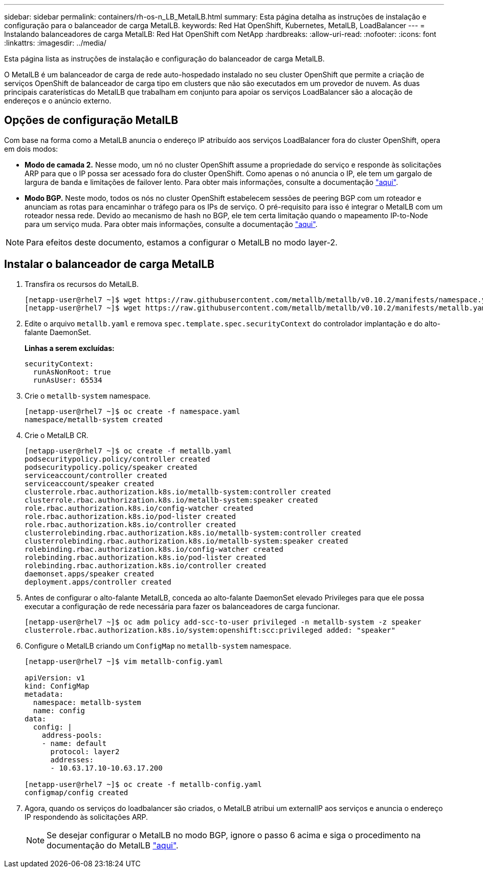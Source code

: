 ---
sidebar: sidebar 
permalink: containers/rh-os-n_LB_MetalLB.html 
summary: Esta página detalha as instruções de instalação e configuração para o balanceador de carga MetalLB. 
keywords: Red Hat OpenShift, Kubernetes, MetalLB, LoadBalancer 
---
= Instalando balanceadores de carga MetalLB: Red Hat OpenShift com NetApp
:hardbreaks:
:allow-uri-read: 
:nofooter: 
:icons: font
:linkattrs: 
:imagesdir: ../media/


[role="lead"]
Esta página lista as instruções de instalação e configuração do balanceador de carga MetalLB.

O MetalLB é um balanceador de carga de rede auto-hospedado instalado no seu cluster OpenShift que permite a criação de serviços OpenShift de balanceador de carga tipo em clusters que não são executados em um provedor de nuvem. As duas principais caraterísticas do MetalLB que trabalham em conjunto para apoiar os serviços LoadBalancer são a alocação de endereços e o anúncio externo.



== Opções de configuração MetalLB

Com base na forma como a MetalLB anuncia o endereço IP atribuído aos serviços LoadBalancer fora do cluster OpenShift, opera em dois modos:

* *Modo de camada 2.* Nesse modo, um nó no cluster OpenShift assume a propriedade do serviço e responde às solicitações ARP para que o IP possa ser acessado fora do cluster OpenShift. Como apenas o nó anuncia o IP, ele tem um gargalo de largura de banda e limitações de failover lento. Para obter mais informações, consulte a documentação link:https://metallb.universe.tf/concepts/layer2/["aqui"].
* *Modo BGP.* Neste modo, todos os nós no cluster OpenShift estabelecem sessões de peering BGP com um roteador e anunciam as rotas para encaminhar o tráfego para os IPs de serviço. O pré-requisito para isso é integrar o MetalLB com um roteador nessa rede. Devido ao mecanismo de hash no BGP, ele tem certa limitação quando o mapeamento IP-to-Node para um serviço muda. Para obter mais informações, consulte a documentação link:https://metallb.universe.tf/concepts/bgp/["aqui"].



NOTE: Para efeitos deste documento, estamos a configurar o MetalLB no modo layer-2.



== Instalar o balanceador de carga MetalLB

. Transfira os recursos do MetalLB.
+
[listing]
----
[netapp-user@rhel7 ~]$ wget https://raw.githubusercontent.com/metallb/metallb/v0.10.2/manifests/namespace.yaml
[netapp-user@rhel7 ~]$ wget https://raw.githubusercontent.com/metallb/metallb/v0.10.2/manifests/metallb.yaml
----
. Edite o arquivo `metallb.yaml` e remova `spec.template.spec.securityContext` do controlador implantação e do alto-falante DaemonSet.
+
*Linhas a serem excluídas:*

+
[listing]
----
securityContext:
  runAsNonRoot: true
  runAsUser: 65534
----
. Crie o `metallb-system` namespace.
+
[listing]
----
[netapp-user@rhel7 ~]$ oc create -f namespace.yaml
namespace/metallb-system created
----
. Crie o MetalLB CR.
+
[listing]
----
[netapp-user@rhel7 ~]$ oc create -f metallb.yaml
podsecuritypolicy.policy/controller created
podsecuritypolicy.policy/speaker created
serviceaccount/controller created
serviceaccount/speaker created
clusterrole.rbac.authorization.k8s.io/metallb-system:controller created
clusterrole.rbac.authorization.k8s.io/metallb-system:speaker created
role.rbac.authorization.k8s.io/config-watcher created
role.rbac.authorization.k8s.io/pod-lister created
role.rbac.authorization.k8s.io/controller created
clusterrolebinding.rbac.authorization.k8s.io/metallb-system:controller created
clusterrolebinding.rbac.authorization.k8s.io/metallb-system:speaker created
rolebinding.rbac.authorization.k8s.io/config-watcher created
rolebinding.rbac.authorization.k8s.io/pod-lister created
rolebinding.rbac.authorization.k8s.io/controller created
daemonset.apps/speaker created
deployment.apps/controller created
----
. Antes de configurar o alto-falante MetalLB, conceda ao alto-falante DaemonSet elevado Privileges para que ele possa executar a configuração de rede necessária para fazer os balanceadores de carga funcionar.
+
[listing]
----
[netapp-user@rhel7 ~]$ oc adm policy add-scc-to-user privileged -n metallb-system -z speaker
clusterrole.rbac.authorization.k8s.io/system:openshift:scc:privileged added: "speaker"
----
. Configure o MetalLB criando um `ConfigMap` no `metallb-system` namespace.
+
[listing]
----
[netapp-user@rhel7 ~]$ vim metallb-config.yaml

apiVersion: v1
kind: ConfigMap
metadata:
  namespace: metallb-system
  name: config
data:
  config: |
    address-pools:
    - name: default
      protocol: layer2
      addresses:
      - 10.63.17.10-10.63.17.200

[netapp-user@rhel7 ~]$ oc create -f metallb-config.yaml
configmap/config created
----
. Agora, quando os serviços do loadbalancer são criados, o MetalLB atribui um externalIP aos serviços e anuncia o endereço IP respondendo às solicitações ARP.
+

NOTE: Se desejar configurar o MetalLB no modo BGP, ignore o passo 6 acima e siga o procedimento na documentação do MetalLB link:https://metallb.universe.tf/concepts/bgp/["aqui"].


